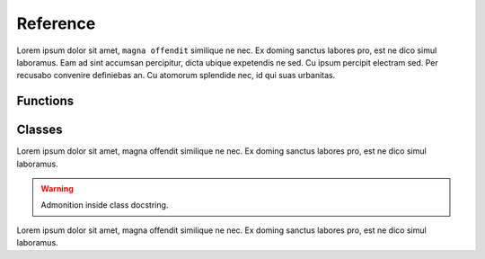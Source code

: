 =========
Reference
=========

Lorem ipsum dolor sit amet, ``magna offendit`` similique ne nec.
Ex doming sanctus labores pro, est ne dico simul laboramus.
Eam ad sint accumsan percipitur, dicta ubique expetendis ne sed.
Cu ipsum percipit electram sed. Per recusabo convenire definiebas an.
Cu atomorum splendide nec, id qui suas urbanitas.

Functions
=========

.. function:: foo(bar, baz=None)
   
   Lorem ipsum dolor sit amet, ``magna offendit`` similique ne nec.
   Ex doming sanctus labores pro, est ne dico simul laboramus.
   
   .. note::
   
      Admonition ``inside`` function docstring.
   
   :param str bar:
      Lorem ipsum dolor sit amet, magna offendit similique ne nec.
      
      .. tip::
      
         Admonition inside ``function`` parameters comment.
   
   :param bool baz:
      Ex doming sanctus labores pro, est ne dico simul laboramus.
   
   :returns:
      Eam ad sint accumsan percipitur, dicta ubique expetendis ne sed.

.. function:: bar(baz, *args, **kwargs)
   
   Lorem ipsum dolor sit amet, magna offendit similique ne nec.
   Ex doming sanctus labores pro, est ne dico simul laboramus.
   
   :param str bar:
      Lorem ipsum dolor sit amet, magna offendit similique ne nec.
   
   :returns:
      Eam ad sint accumsan ``percipitur``, dicta ubique expetendis ne sed.

Classes
=======

.. class:: Foo
   
   Lorem ipsum dolor sit amet, magna offendit similique ne nec.
   Ex doming sanctus labores pro, est ne dico simul laboramus.
   
   .. warning::
   
      Admonition inside class docstring.
   
   .. py:attribute:: bar
      
      Ex doming sanctus labores pro, est ne dico simul laboramus.
      
      .. note::
   
         Admonition inside attribute comment.
   
   .. py:attribute:: baz
      
      Eam ad sint accumsan percipitur, dicta ubique expetendis ne sed.
      
   .. method:: foo(bar, baz)
      
      Cu ipsum percipit electram sed. Per recusabo convenire definiebas an.
      
      .. tip::
   
         Admonition inside method docstring.
      
      :param str bar:
         Lorem ipsum dolor sit amet, magna offendit similique ne nec.
      
      :param bool baz:
         Ex doming sanctus labores pro, est ne dico simul laboramus.
      
      :returns:
         Eam ad sint accumsan percipitur, dicta ubique expetendis ne sed.
      
      
   .. staticmethod:: foo_static(bar, baz)
      
      Cu atomorum splendide nec, id qui suas urbanitas.
      
      :param str bar:
         Lorem ipsum dolor sit amet, magna offendit similique ne nec.
      
      :param bool baz:
         Ex doming sanctus labores pro, est ne dico simul laboramus.
      
      :returns:
         Eam ad sint accumsan percipitur, dicta ubique expetendis ne sed.
      
   .. classmethod:: foo_class(bar, baz)
      
      Quem wisi elaboraret ut pro. Qui augue comprehensam ne.
      
      :param str bar:
         Lorem ipsum dolor sit amet, magna offendit similique ne nec.
      
      :param bool baz:
         Ex doming sanctus labores pro, est ne dico simul laboramus.
      
      :returns:
         Eam ad sint accumsan percipitur, dicta ubique expetendis ne sed.
         
         .. warning::
      
            Admonition inside method return comment.

.. class:: Bar
   
   Lorem ipsum dolor sit amet, magna offendit similique ne nec.
   Ex doming sanctus labores pro, est ne dico simul laboramus.
   
   .. py:attribute:: bar
      
      Ex doming sanctus labores pro, est ne dico simul laboramus.
   
   .. py:attribute:: baz
      
      Eam ad sint accumsan percipitur, dicta ubique expetendis ne sed.
      
   .. method:: foo(bar, baz)
      
      Cu ipsum percipit electram sed. Per recusabo convenire definiebas an.
      
      :param str bar:
         Lorem ipsum dolor sit amet, magna offendit similique ne nec.
      
      :param bool baz:
         Ex doming sanctus labores pro, est ne dico simul laboramus.
      
      :returns:
         Eam ad sint accumsan percipitur, dicta ubique expetendis ne sed.
      
      
   .. staticmethod:: foo_static(bar, baz)
      
      Cu atomorum splendide nec, id qui suas urbanitas.
      
      :param str bar:
         Lorem ipsum dolor sit amet, magna offendit similique ne nec.
      
      :param bool baz:
         Ex doming sanctus labores pro, est ne dico simul laboramus.
      
      :returns:
         Eam ad sint accumsan percipitur, dicta ubique expetendis ne sed.
      
   .. classmethod:: foo_class(bar, baz)
      
      Quem wisi elaboraret ut pro. Qui augue comprehensam ne.
      
      :param str bar:
         Lorem ipsum dolor sit amet, magna offendit similique ne nec.
      
      :param bool baz:
         Ex doming sanctus labores pro, est ne dico simul laboramus.
      
      :returns:
         Eam ad sint accumsan percipitur, dicta ubique expetendis ne sed.
      
   